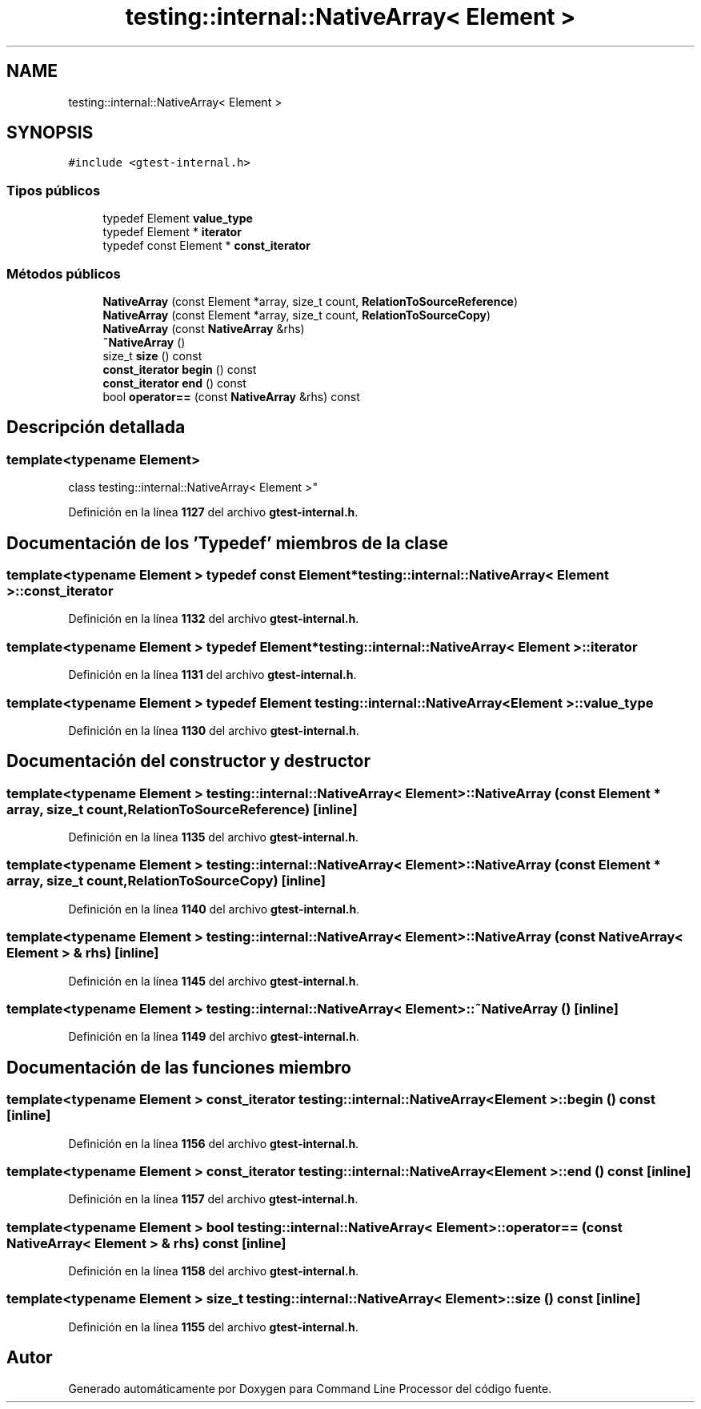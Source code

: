.TH "testing::internal::NativeArray< Element >" 3 "Viernes, 5 de Noviembre de 2021" "Version 0.2.3" "Command Line Processor" \" -*- nroff -*-
.ad l
.nh
.SH NAME
testing::internal::NativeArray< Element >
.SH SYNOPSIS
.br
.PP
.PP
\fC#include <gtest\-internal\&.h>\fP
.SS "Tipos públicos"

.in +1c
.ti -1c
.RI "typedef Element \fBvalue_type\fP"
.br
.ti -1c
.RI "typedef Element * \fBiterator\fP"
.br
.ti -1c
.RI "typedef const Element * \fBconst_iterator\fP"
.br
.in -1c
.SS "Métodos públicos"

.in +1c
.ti -1c
.RI "\fBNativeArray\fP (const Element *array, size_t count, \fBRelationToSourceReference\fP)"
.br
.ti -1c
.RI "\fBNativeArray\fP (const Element *array, size_t count, \fBRelationToSourceCopy\fP)"
.br
.ti -1c
.RI "\fBNativeArray\fP (const \fBNativeArray\fP &rhs)"
.br
.ti -1c
.RI "\fB~NativeArray\fP ()"
.br
.ti -1c
.RI "size_t \fBsize\fP () const"
.br
.ti -1c
.RI "\fBconst_iterator\fP \fBbegin\fP () const"
.br
.ti -1c
.RI "\fBconst_iterator\fP \fBend\fP () const"
.br
.ti -1c
.RI "bool \fBoperator==\fP (const \fBNativeArray\fP &rhs) const"
.br
.in -1c
.SH "Descripción detallada"
.PP 

.SS "template<typename Element>
.br
class testing::internal::NativeArray< Element >"
.PP
Definición en la línea \fB1127\fP del archivo \fBgtest\-internal\&.h\fP\&.
.SH "Documentación de los 'Typedef' miembros de la clase"
.PP 
.SS "template<typename Element > typedef const Element* \fBtesting::internal::NativeArray\fP< Element >::\fBconst_iterator\fP"

.PP
Definición en la línea \fB1132\fP del archivo \fBgtest\-internal\&.h\fP\&.
.SS "template<typename Element > typedef Element* \fBtesting::internal::NativeArray\fP< Element >::\fBiterator\fP"

.PP
Definición en la línea \fB1131\fP del archivo \fBgtest\-internal\&.h\fP\&.
.SS "template<typename Element > typedef Element \fBtesting::internal::NativeArray\fP< Element >::\fBvalue_type\fP"

.PP
Definición en la línea \fB1130\fP del archivo \fBgtest\-internal\&.h\fP\&.
.SH "Documentación del constructor y destructor"
.PP 
.SS "template<typename Element > \fBtesting::internal::NativeArray\fP< Element >::\fBNativeArray\fP (const Element * array, size_t count, \fBRelationToSourceReference\fP)\fC [inline]\fP"

.PP
Definición en la línea \fB1135\fP del archivo \fBgtest\-internal\&.h\fP\&.
.SS "template<typename Element > \fBtesting::internal::NativeArray\fP< Element >::\fBNativeArray\fP (const Element * array, size_t count, \fBRelationToSourceCopy\fP)\fC [inline]\fP"

.PP
Definición en la línea \fB1140\fP del archivo \fBgtest\-internal\&.h\fP\&.
.SS "template<typename Element > \fBtesting::internal::NativeArray\fP< Element >::\fBNativeArray\fP (const \fBNativeArray\fP< Element > & rhs)\fC [inline]\fP"

.PP
Definición en la línea \fB1145\fP del archivo \fBgtest\-internal\&.h\fP\&.
.SS "template<typename Element > \fBtesting::internal::NativeArray\fP< Element >::~\fBNativeArray\fP ()\fC [inline]\fP"

.PP
Definición en la línea \fB1149\fP del archivo \fBgtest\-internal\&.h\fP\&.
.SH "Documentación de las funciones miembro"
.PP 
.SS "template<typename Element > \fBconst_iterator\fP \fBtesting::internal::NativeArray\fP< Element >::begin () const\fC [inline]\fP"

.PP
Definición en la línea \fB1156\fP del archivo \fBgtest\-internal\&.h\fP\&.
.SS "template<typename Element > \fBconst_iterator\fP \fBtesting::internal::NativeArray\fP< Element >::end () const\fC [inline]\fP"

.PP
Definición en la línea \fB1157\fP del archivo \fBgtest\-internal\&.h\fP\&.
.SS "template<typename Element > bool \fBtesting::internal::NativeArray\fP< Element >::operator== (const \fBNativeArray\fP< Element > & rhs) const\fC [inline]\fP"

.PP
Definición en la línea \fB1158\fP del archivo \fBgtest\-internal\&.h\fP\&.
.SS "template<typename Element > size_t \fBtesting::internal::NativeArray\fP< Element >::size () const\fC [inline]\fP"

.PP
Definición en la línea \fB1155\fP del archivo \fBgtest\-internal\&.h\fP\&.

.SH "Autor"
.PP 
Generado automáticamente por Doxygen para Command Line Processor del código fuente\&.
